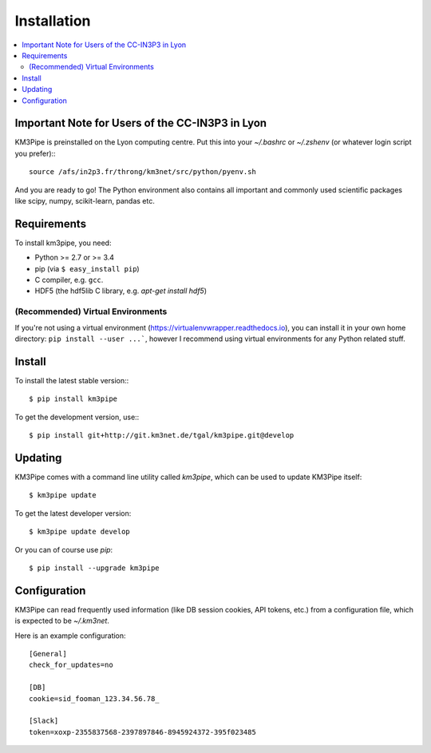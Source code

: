 Installation
============


.. contents:: :local:


Important Note for Users of the CC-IN3P3 in Lyon
------------------------------------------------

KM3Pipe is preinstalled on the Lyon computing centre. Put this into your
`~/.bashrc` or `~/.zshenv` (or whatever login script you prefer):::

    source /afs/in2p3.fr/throng/km3net/src/python/pyenv.sh

And you are ready to go!
The Python environment also contains all important and commonly used scientific
packages like scipy, numpy, scikit-learn, pandas etc.

Requirements
------------

To install km3pipe, you need:

- Python >= 2.7 or >= 3.4

- pip (via ``$ easy_install pip``)

- C compiler, e.g. ``gcc``.

- HDF5 (the hdf5lib C library, e.g. `apt-get install hdf5`)

(Recommended) Virtual Environments
^^^^^^^^^^^^^^^^^^^^^^^^^^^^^^^^^^

If you're not using a virtual environment (https://virtualenvwrapper.readthedocs.io), you can install it in your own home directory: ``pip install --user ...```, however I recommend using virtual environments for any Python related stuff.


Install
-------


To install the latest stable version:::

    $ pip install km3pipe

To get the development version, use:::

    $ pip install git+http://git.km3net.de/tgal/km3pipe.git@develop


Updating
--------

KM3Pipe comes with a command line utility called `km3pipe`, which can
be used to update KM3Pipe itself::

    $ km3pipe update

To get the latest developer version::

    $ km3pipe update develop

Or you can of course use `pip`::

    $ pip install --upgrade km3pipe


Configuration
-------------

KM3Pipe can read frequently used information (like DB session cookies,
API tokens, etc.) from a configuration file, which is expected to
be `~/.km3net`.

Here is an example configuration::

    [General]
    check_for_updates=no

    [DB]
    cookie=sid_fooman_123.34.56.78_

    [Slack]
    token=xoxp-2355837568-2397897846-8945924372-395f023485
